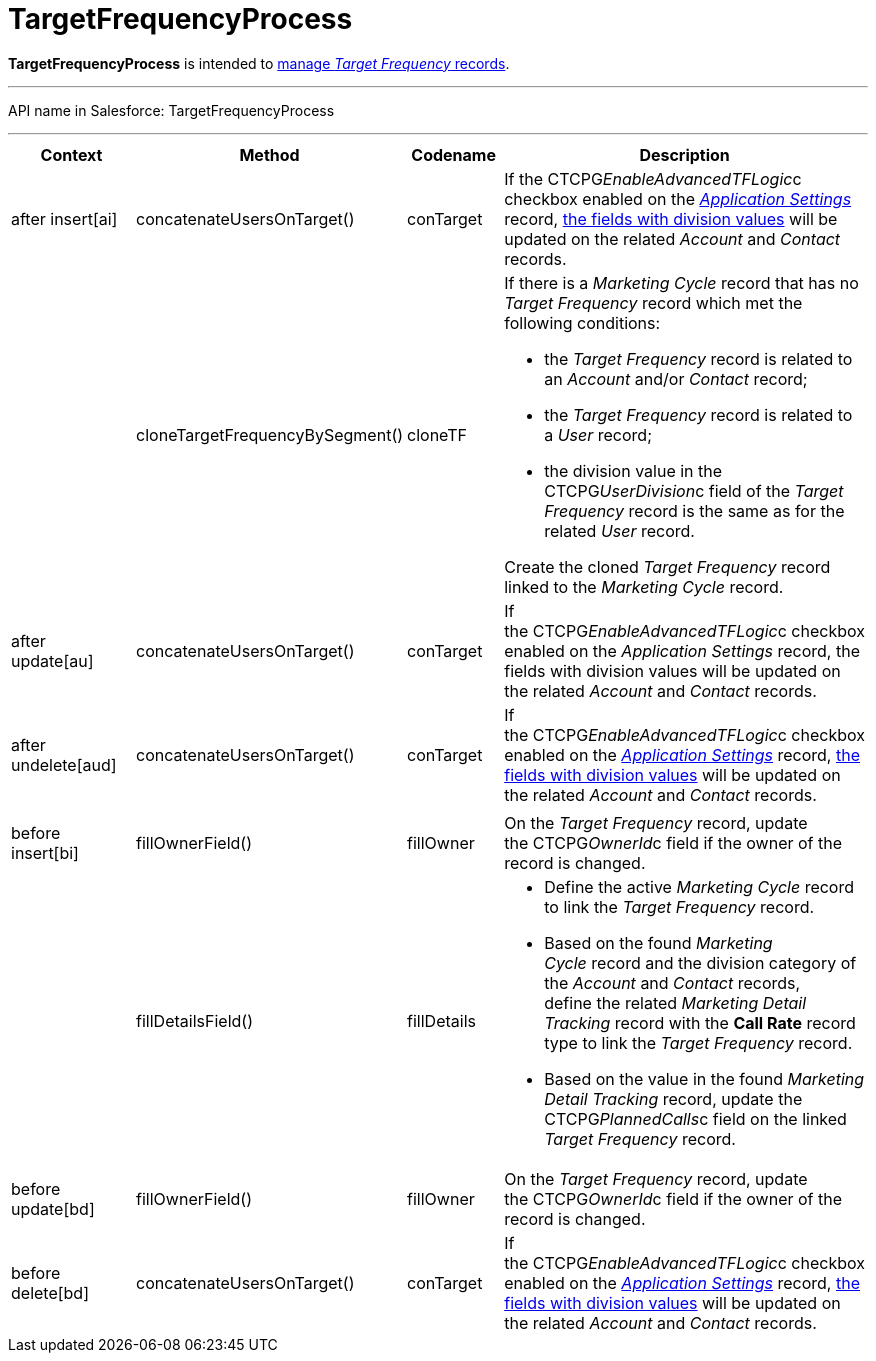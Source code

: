 = TargetFrequencyProcess

*TargetFrequencyProcess* is intended to
xref:admin-guide/targeting-and-marketing-cycles-management/index[manage _Target
Frequency_ records].

'''''

API name in Salesforce: TargetFrequencyProcess

'''''

[width="100%",cols="25%,25%,25%,25%",]
|===
|*Context* |*Method* |*Codename* |*Description*

|after insert[ai]  |concatenateUsersOnTarget() |conTarget
|If the CTCPG__EnableAdvancedTFLogic__c checkbox enabled on the
_xref:application-settings.html[Application Settings]_ record,
xref:admin-guide/targeting-and-marketing-cycles-management/add-a-new-division[the fields with division values] will be
updated on the related _Account_ and _Contact_ records.

| a|
cloneTargetFrequencyBySegment()



|cloneTF a|
If there is a _Marketing Cycle_ record that has no _Target Frequency_
record which met the following conditions:

* the _Target Frequency_ record is related to an _Account_ and/or
_Contact_ record;
* the _Target Frequency_ record is related to a _User_ record;
* the division value in the CTCPG__UserDivision__c field of the
_Target Frequency_ record is the same as for the related _User_ record.



Create the cloned _Target Frequency_ record linked to the _Marketing
Cycle_ record.

|after update[au]  |concatenateUsersOnTarget() |conTarget
|If the CTCPG__EnableAdvancedTFLogic__c checkbox enabled on
the _Application Settings_ record, the fields with division values will
be updated on the related _Account_ and _Contact_ records.

|after undelete[aud]   |concatenateUsersOnTarget()
|conTarget |If the CTCPG__EnableAdvancedTFLogic__c checkbox
enabled on the _xref:application-settings.html[Application
Settings]_ record, xref:admin-guide/targeting-and-marketing-cycles-management/add-a-new-division[the fields with division
values] will be updated on the related _Account_ and _Contact_ records. 

| | | |

|before insert[bi] |fillOwnerField()  |fillOwner |On
the _Target Frequency_ record, update
the CTCPG__OwnerId__c field if the owner of the record is
changed. 

| |fillDetailsField() |fillDetails a|
* Define the active _Marketing Cycle_ record to link the _Target
Frequency_ record. 

* Based on the found _Marketing Cycle_ record and the division category
of the _Account_ and _Contact_ records, define the related _Marketing
Detail Tracking_ record with the *Call Rate* record type to link
the _Target Frequency_ record.

* Based on the value in the found _Marketing Detail Tracking_ record,
update the CTCPG__PlannedCalls__c field on the linked _Target
Frequency_ record.

|before update[bd]  |fillOwnerField() |fillOwner |On
the _Target Frequency_ record, update
the CTCPG__OwnerId__c field if the owner of the record is
changed. 

|before delete[bd]  |concatenateUsersOnTarget() |conTarget
|If the CTCPG__EnableAdvancedTFLogic__c checkbox enabled on
the _xref:application-settings.html[Application
Settings]_ record, xref:admin-guide/targeting-and-marketing-cycles-management/add-a-new-division[the fields with division
values] will be updated on the
related _Account_ and _Contact_ records.
|===


